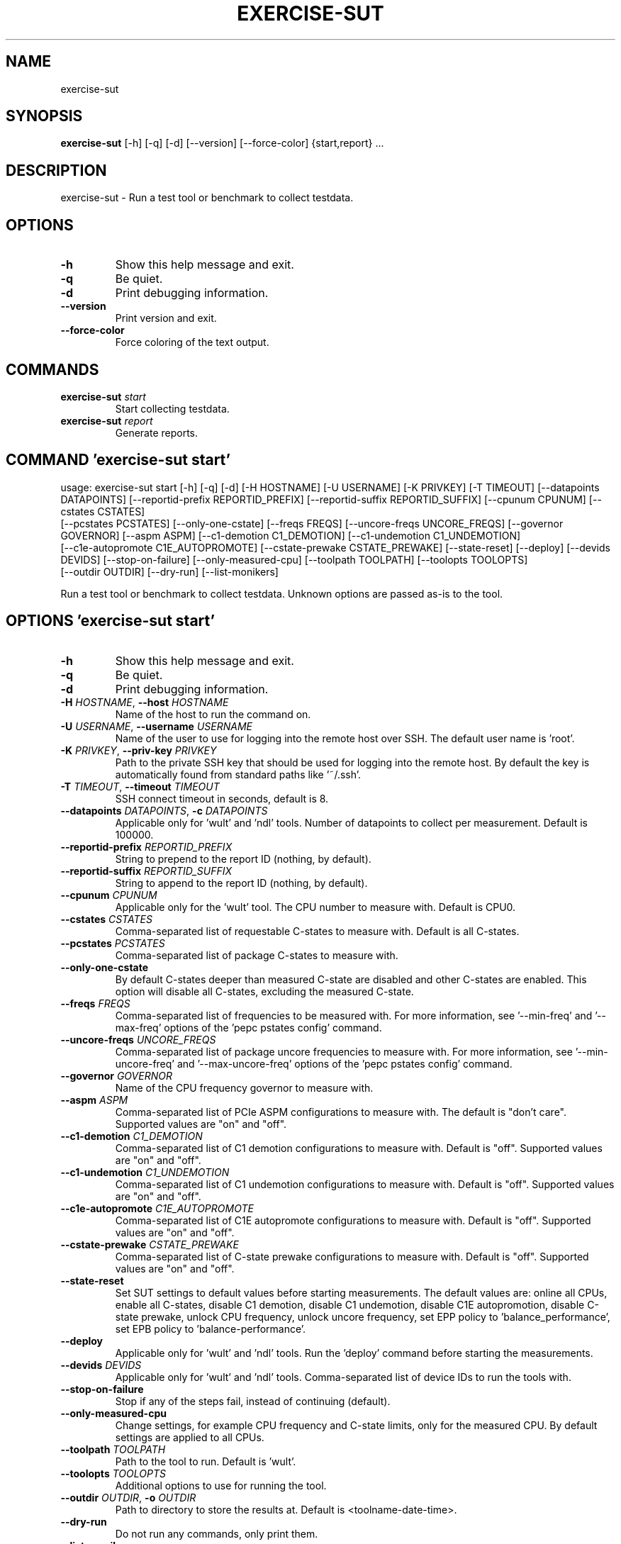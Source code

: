 .TH EXERCISE\-SUT "1" "2023\-02\-02" "wult" "Generated Python Manual"
.SH NAME
exercise\-sut
.SH SYNOPSIS
.B exercise\-sut
[-h] [-q] [-d] [--version] [--force-color] {start,report} ...
.SH DESCRIPTION
exercise\-sut \- Run a test tool or benchmark to collect testdata.

.SH OPTIONS
.TP
\fB\-h\fR
Show this help message and exit.

.TP
\fB\-q\fR
Be quiet.

.TP
\fB\-d\fR
Print debugging information.

.TP
\fB\-\-version\fR
Print version and exit.

.TP
\fB\-\-force\-color\fR
Force coloring of the text output.

.SH
COMMANDS
.TP
\fBexercise\-sut\fR \fI\,start\/\fR
Start collecting testdata.
.TP
\fBexercise\-sut\fR \fI\,report\/\fR
Generate reports.

.SH COMMAND \fI\,'exercise\-sut start'\/\fR
usage: exercise\-sut start [\-h] [\-q] [\-d] [\-H HOSTNAME] [\-U USERNAME] [\-K PRIVKEY] [\-T TIMEOUT] [\-\-datapoints DATAPOINTS] [\-\-reportid\-prefix REPORTID_PREFIX] [\-\-reportid\-suffix REPORTID_SUFFIX] [\-\-cpunum CPUNUM] [\-\-cstates CSTATES]
                          [\-\-pcstates PCSTATES] [\-\-only\-one\-cstate] [\-\-freqs FREQS] [\-\-uncore\-freqs UNCORE_FREQS] [\-\-governor GOVERNOR] [\-\-aspm ASPM] [\-\-c1\-demotion C1_DEMOTION] [\-\-c1\-undemotion C1_UNDEMOTION]
                          [\-\-c1e\-autopromote C1E_AUTOPROMOTE] [\-\-cstate\-prewake CSTATE_PREWAKE] [\-\-state\-reset] [\-\-deploy] [\-\-devids DEVIDS] [\-\-stop\-on\-failure] [\-\-only\-measured\-cpu] [\-\-toolpath TOOLPATH] [\-\-toolopts TOOLOPTS]
                          [\-\-outdir OUTDIR] [\-\-dry\-run] [\-\-list\-monikers]

Run a test tool or benchmark to collect testdata. Unknown options are passed as\-is to the tool.

.SH OPTIONS \fI\,'exercise\-sut start'\/\fR
.TP
\fB\-h\fR
Show this help message and exit.

.TP
\fB\-q\fR
Be quiet.

.TP
\fB\-d\fR
Print debugging information.

.TP
\fB\-H\fR \fI\,HOSTNAME\/\fR, \fB\-\-host\fR \fI\,HOSTNAME\/\fR
Name of the host to run the command on.

.TP
\fB\-U\fR \fI\,USERNAME\/\fR, \fB\-\-username\fR \fI\,USERNAME\/\fR
Name of the user to use for logging into the remote host over SSH. The default user name is 'root'.

.TP
\fB\-K\fR \fI\,PRIVKEY\/\fR, \fB\-\-priv\-key\fR \fI\,PRIVKEY\/\fR
Path to the private SSH key that should be used for logging into the remote host. By default the key is automatically found from standard paths like '~/.ssh'.

.TP
\fB\-T\fR \fI\,TIMEOUT\/\fR, \fB\-\-timeout\fR \fI\,TIMEOUT\/\fR
SSH connect timeout in seconds, default is 8.

.TP
\fB\-\-datapoints\fR \fI\,DATAPOINTS\/\fR, \fB\-c\fR \fI\,DATAPOINTS\/\fR
Applicable only for 'wult' and 'ndl' tools. Number of datapoints to collect per measurement. Default is 100000.

.TP
\fB\-\-reportid\-prefix\fR \fI\,REPORTID_PREFIX\/\fR
String to prepend to the report ID (nothing, by default).

.TP
\fB\-\-reportid\-suffix\fR \fI\,REPORTID_SUFFIX\/\fR
String to append to the report ID (nothing, by default).

.TP
\fB\-\-cpunum\fR \fI\,CPUNUM\/\fR
Applicable only for the 'wult' tool. The CPU number to measure with. Default is CPU0.

.TP
\fB\-\-cstates\fR \fI\,CSTATES\/\fR
Comma\-separated list of requestable C\-states to measure with. Default is all C\-states.

.TP
\fB\-\-pcstates\fR \fI\,PCSTATES\/\fR
Comma\-separated list of package C\-states to measure with.

.TP
\fB\-\-only\-one\-cstate\fR
By default C\-states deeper than measured C\-state are disabled and other C\-states are enabled. This option will disable all C\-states, excluding the measured C\-state.

.TP
\fB\-\-freqs\fR \fI\,FREQS\/\fR
Comma\-separated list of frequencies to be measured with. For more information, see '\-\-min\-freq' and '\-\-max\-freq' options of the 'pepc pstates config' command.

.TP
\fB\-\-uncore\-freqs\fR \fI\,UNCORE_FREQS\/\fR
Comma\-separated list of package uncore frequencies to measure with. For more information, see '\-\-min\-uncore\-freq' and '\-\-max\-uncore\-freq' options of the 'pepc pstates config' command.

.TP
\fB\-\-governor\fR \fI\,GOVERNOR\/\fR
Name of the CPU frequency governor to measure with.

.TP
\fB\-\-aspm\fR \fI\,ASPM\/\fR
Comma\-separated list of PCIe ASPM configurations to measure with. The default is "don't care". Supported values are "on" and "off".

.TP
\fB\-\-c1\-demotion\fR \fI\,C1_DEMOTION\/\fR
Comma\-separated list of C1 demotion configurations to measure with. Default is "off". Supported values are "on" and "off".

.TP
\fB\-\-c1\-undemotion\fR \fI\,C1_UNDEMOTION\/\fR
Comma\-separated list of C1 undemotion configurations to measure with. Default is "off". Supported values are "on" and "off".

.TP
\fB\-\-c1e\-autopromote\fR \fI\,C1E_AUTOPROMOTE\/\fR
Comma\-separated list of C1E autopromote configurations to measure with. Default is "off". Supported values are "on" and "off".

.TP
\fB\-\-cstate\-prewake\fR \fI\,CSTATE_PREWAKE\/\fR
Comma\-separated list of C\-state prewake configurations to measure with. Default is "off". Supported values are "on" and "off".

.TP
\fB\-\-state\-reset\fR
Set SUT settings to default values before starting measurements. The default values are: online all CPUs, enable all C\-states, disable C1 demotion, disable C1 undemotion, disable C1E autopromotion, disable C\-state prewake, unlock CPU
frequency, unlock uncore frequency, set EPP policy to 'balance_performance', set EPB policy to 'balance\-performance'.

.TP
\fB\-\-deploy\fR
Applicable only for 'wult' and 'ndl' tools. Run the 'deploy' command before starting the measurements.

.TP
\fB\-\-devids\fR \fI\,DEVIDS\/\fR
Applicable only for 'wult' and 'ndl' tools. Comma\-separated list of device IDs to run the tools with.

.TP
\fB\-\-stop\-on\-failure\fR
Stop if any of the steps fail, instead of continuing (default).

.TP
\fB\-\-only\-measured\-cpu\fR
Change settings, for example CPU frequency and C\-state limits, only for the measured CPU. By default settings are applied to all CPUs.

.TP
\fB\-\-toolpath\fR \fI\,TOOLPATH\/\fR
Path to the tool to run. Default is 'wult'.

.TP
\fB\-\-toolopts\fR \fI\,TOOLOPTS\/\fR
Additional options to use for running the tool.

.TP
\fB\-\-outdir\fR \fI\,OUTDIR\/\fR, \fB\-o\fR \fI\,OUTDIR\/\fR
Path to directory to store the results at. Default is <toolname\-date\-time>.

.TP
\fB\-\-dry\-run\fR
Do not run any commands, only print them.

.TP
\fB\-\-list\-monikers\fR
A moniker is an abbreviation for a setting. The 'exercise\-sut' uses monikers to create directory names and report IDs for collected results. Use this option to list monikers assosiated with each settings, if any, and exit.

.SH COMMAND \fI\,'exercise\-sut report'\/\fR
usage: exercise\-sut report [\-h] [\-q] [\-d] [\-\-diff DIFF] [\-\-include INCLUDE] [\-\-exclude EXCLUDE] [\-\-jobs JOBS] [\-\-toolpath TOOLPATH] [\-\-toolopts TOOLOPTS] [\-\-outdir OUTDIR] [\-\-stop\-on\-failure] [\-\-dry\-run] [\-\-list\-monikers]
                           respaths [respaths ...]

Generate reports from collected data. Unknown options are passed as\-is to the report tool.

.TP
\fBrespaths\fR
One or multiple paths to be searched for test results.

.SH OPTIONS \fI\,'exercise\-sut report'\/\fR
.TP
\fB\-h\fR
Show this help message and exit.

.TP
\fB\-q\fR
Be quiet.

.TP
\fB\-d\fR
Print debugging information.

.TP
\fB\-\-diff\fR \fI\,DIFF\/\fR
Collected data is stored in directories, and each directory name consists of multiple monikers separated by dashes. Comma\-separated list of monikers to create a diff report with.

.TP
\fB\-\-include\fR \fI\,INCLUDE\/\fR
Comma\-separated list of monikers that must be found from the result path name.

.TP
\fB\-\-exclude\fR \fI\,EXCLUDE\/\fR
Comma\-separated list of monikers that must not be found from the result path name.

.TP
\fB\-\-jobs\fR \fI\,JOBS\/\fR, \fB\-j\fR \fI\,JOBS\/\fR
Number of threads to use for generating reports with.

.TP
\fB\-\-toolpath\fR \fI\,TOOLPATH\/\fR
Path to the tool to run. Default is 'wult'.

.TP
\fB\-\-toolopts\fR \fI\,TOOLOPTS\/\fR
Additional options to use for running the tool.

.TP
\fB\-\-outdir\fR \fI\,OUTDIR\/\fR, \fB\-o\fR \fI\,OUTDIR\/\fR
Path to directory to store the results at. Default is <toolname\-date\-time>.

.TP
\fB\-\-stop\-on\-failure\fR
Stop if any of the steps fail, instead of continuing (default).

.TP
\fB\-\-dry\-run\fR
Do not run any commands, only print them.

.TP
\fB\-\-list\-monikers\fR
A moniker is an abbreviation for a setting. The 'exercise\-sut' uses monikers to create directory names and report IDs for collected results. Use this option to list monikers assosiated with each settings, if any, and exit.

.SH AUTHORS
.nf
Artem Bityutskiy
.fi
.nf
dedekind1@gmail.com
.fi

.SH DISTRIBUTION
The latest version of wult may be downloaded from
.UR https://github.com/intel/wult
.UE
